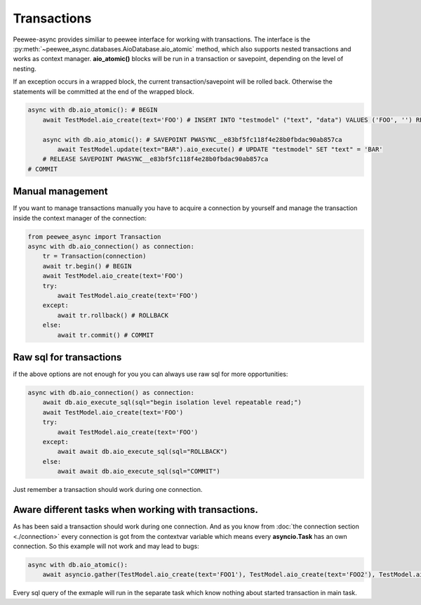Transactions
=========================

Peewee-async provides similiar to peewee interface for working with transactions. The interface is the :py:meth:`~peewee_async.databases.AioDatabase.aio_atomic` method, 
which also supports nested transactions and works as context manager. **aio_atomic()** blocks will be run in a transaction or savepoint, depending on the level of nesting.


If an exception occurs in a wrapped block, the current transaction/savepoint will be rolled back. Otherwise the statements will be committed at the end of the wrapped block.

.. code-block:: python

    async with db.aio_atomic(): # BEGIN
        await TestModel.aio_create(text='FOO') # INSERT INTO "testmodel" ("text", "data") VALUES ('FOO', '') RETURNING "testmodel"."id"

        async with db.aio_atomic(): # SAVEPOINT PWASYNC__e83bf5fc118f4e28b0fbdac90ab857ca
            await TestModel.update(text="BAR").aio_execute() # UPDATE "testmodel" SET "text" = 'BAR'
        # RELEASE SAVEPOINT PWASYNC__e83bf5fc118f4e28b0fbdac90ab857ca
    # COMMIT

Manual management
+++++++++++++++++

If you want to manage transactions manually you have to acquire a connection by yourself and manage the transaction inside the context manager of the connection:

.. code-block:: python

    from peewee_async import Transaction
    async with db.aio_connection() as connection:
        tr = Transaction(connection)
        await tr.begin() # BEGIN
        await TestModel.aio_create(text='FOO')
        try:
            await TestModel.aio_create(text='FOO')
        except:
            await tr.rollback() # ROLLBACK
        else:
            await tr.commit() # COMMIT

Raw sql for transactions
++++++++++++++++++++++++

if the above options are not enough for you you can always use raw sql for more opportunities:

.. code-block:: python

    async with db.aio_connection() as connection:
        await db.aio_execute_sql(sql="begin isolation level repeatable read;")
        await TestModel.aio_create(text='FOO')
        try:
            await TestModel.aio_create(text='FOO')
        except:
            await await db.aio_execute_sql(sql="ROLLBACK")
        else:
            await await db.aio_execute_sql(sql="COMMIT")

Just remember a transaction should work during one connection.

Aware different tasks when working with transactions.
+++++++++++++++++++++++++++++++++++++++++++++++++++++

As has been said a transaction should work during one connection. 
And as you know from :doc:`the connection section <./connection>` every connection is got from the contextvar variable which means every **asyncio.Task** has an own connection.
So this example will not work and may lead to bugs:

.. code-block:: python

    async with db.aio_atomic():
        await asyncio.gather(TestModel.aio_create(text='FOO1'), TestModel.aio_create(text='FOO2'), TestModel.aio_create(text='FOO3'))

Every sql query of the exmaple will run in the separate task which know nothing about started transaction in main task.

